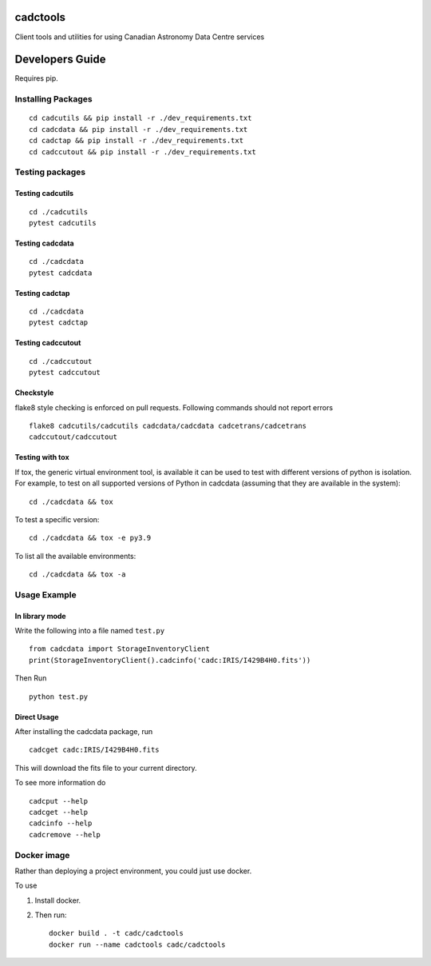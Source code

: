 cadctools
=========

.. image:: https://img.shields.io/pypi/pyversions/cadcutils.svg
    :target: https://pypi.python.org/pypi/cadcutils

.. image:: https://github.com/opencadc/cadctools/workflows/CI/badge.svg?branch=master&event=schedule
    :target: https://github.com/opencadc/cadctools/actions?query=event%3Aschedule+

.. image:: https://codecov.io/gh/opencadc/cadctools/branch/master/graph/badge.svg
  :target: https://codecov.io/gh/opencadc/cadctools

.. image:: https://img.shields.io/github/contributors/opencadc/cadctools.svg
    :target: https://github.com/opencadc/cadctools/graphs/contributors



Client tools and utilities for using Canadian Astronomy Data Centre services


Developers Guide
================


Requires pip.

Installing Packages
-------------------

::

    cd cadcutils && pip install -r ./dev_requirements.txt
    cd cadcdata && pip install -r ./dev_requirements.txt
    cd cadctap && pip install -r ./dev_requirements.txt
    cd cadccutout && pip install -r ./dev_requirements.txt

Testing packages
----------------

Testing cadcutils
~~~~~~~~~~~~~~~~~

::

    cd ./cadcutils
    pytest cadcutils

Testing cadcdata
~~~~~~~~~~~~~~~~

::

    cd ./cadcdata
    pytest cadcdata

Testing cadctap
~~~~~~~~~~~~~~~~

::

    cd ./cadcdata
    pytest cadctap

Testing cadccutout
~~~~~~~~~~~~~~~~

::

    cd ./cadccutout
    pytest cadccutout


Checkstyle
~~~~~~~~~~
flake8 style checking is enforced on pull requests. Following commands should
not report errors

::

     flake8 cadcutils/cadcutils cadcdata/cadcdata cadcetrans/cadcetrans
     cadccutout/cadccutout


Testing with tox
~~~~~~~~~~~~~~~~

If tox, the generic virtual environment tool, is available it can be used to test with different versions of
python is isolation. For example, to test on all supported versions of Python in cadcdata (assuming that
they are available in the system):

::

    cd ./cadcdata && tox

To test a specific version:

::

    cd ./cadcdata && tox -e py3.9


To list all the available environments:

::

    cd ./cadcdata && tox -a


Usage Example
-------------

In library mode
~~~~~~~~~~~~~~~

Write the following into a file named ``test.py``

::

    from cadcdata import StorageInventoryClient
    print(StorageInventoryClient().cadcinfo('cadc:IRIS/I429B4H0.fits'))

Then Run

::

    python test.py

Direct Usage
~~~~~~~~~~~~

After installing the cadcdata package, run

::

    cadcget cadc:IRIS/I429B4H0.fits

This will download the fits file to your current directory.

To see more information do

::

    cadcput --help
    cadcget --help
    cadcinfo --help
    cadcremove --help

Docker image
------------

Rather than deploying a project environment, you could just use docker.

To use

1. Install docker.

2. Then run:

   ::

       docker build . -t cadc/cadctools
       docker run --name cadctools cadc/cadctools 
